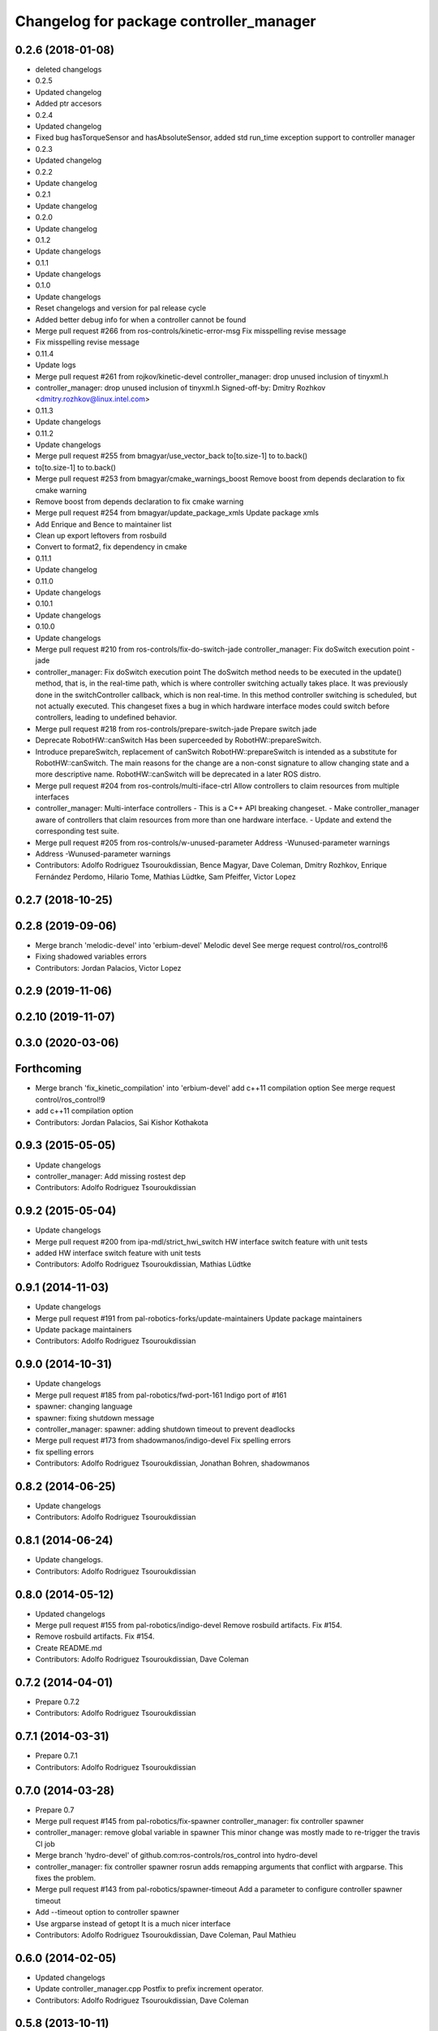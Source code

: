 ^^^^^^^^^^^^^^^^^^^^^^^^^^^^^^^^^^^^^^^^
Changelog for package controller_manager
^^^^^^^^^^^^^^^^^^^^^^^^^^^^^^^^^^^^^^^^

0.2.6 (2018-01-08)
------------------
* deleted changelogs
* 0.2.5
* Updated changelog
* Added ptr accesors
* 0.2.4
* Updated changelog
* Fixed bug hasTorqueSensor and hasAbsoluteSensor, added std run_time exception support to controller manager
* 0.2.3
* Updated changelog
* 0.2.2
* Update changelog
* 0.2.1
* Update changelog
* 0.2.0
* Update changelog
* 0.1.2
* Update changelogs
* 0.1.1
* Update changelogs
* 0.1.0
* Update changelogs
* Reset changelogs and version for pal release cycle
* Added better debug info for when a controller cannot be found
* Merge pull request #266 from ros-controls/kinetic-error-msg
  Fix misspelling revise message
* Fix misspelling revise message
* 0.11.4
* Update logs
* Merge pull request #261 from rojkov/kinetic-devel
  controller_manager: drop unused inclusion of tinyxml.h
* controller_manager: drop unused inclusion of tinyxml.h
  Signed-off-by: Dmitry Rozhkov <dmitry.rozhkov@linux.intel.com>
* 0.11.3
* Update changelogs
* 0.11.2
* Update changelogs
* Merge pull request #255 from bmagyar/use_vector_back
  to[to.size-1] to to.back()
* to[to.size-1] to to.back()
* Merge pull request #253 from bmagyar/cmake_warnings_boost
  Remove boost from depends declaration to fix cmake warning
* Remove boost from depends declaration to fix cmake warning
* Merge pull request #254 from bmagyar/update_package_xmls
  Update package xmls
* Add Enrique and Bence to maintainer list
* Clean up export leftovers from rosbuild
* Convert to format2, fix dependency in cmake
* 0.11.1
* Update changelog
* 0.11.0
* Update changelogs
* 0.10.1
* Update changelogs
* 0.10.0
* Update changelogs
* Merge pull request #210 from ros-controls/fix-do-switch-jade
  controller_manager: Fix doSwitch execution point - jade
* controller_manager: Fix doSwitch execution point
  The doSwitch method needs to be executed in the update() method,  that is, in
  the real-time path, which is where controller switching actually takes place.
  It was previously done in the switchController callback, which is non real-time.
  In this method controller switching is scheduled, but not actually executed.
  This changeset fixes a bug in which hardware interface  modes could switch
  before controllers, leading to undefined behavior.
* Merge pull request #218 from ros-controls/prepare-switch-jade
  Prepare switch jade
* Deprecate RobotHW::canSwitch
  Has been superceeded by RobotHW::prepareSwitch.
* Introduce prepareSwitch, replacement of canSwitch
  RobotHW::prepareSwitch is intended as a substitute for RobotHW::canSwitch.
  The main reasons for the change are a non-const signature to allow
  changing state and a more descriptive name.
  RobotHW::canSwitch will be deprecated in a later ROS distro.
* Merge pull request #204 from ros-controls/multi-iface-ctrl
  Allow controllers to claim resources from multiple interfaces
* controller_manager: Multi-interface controllers
  - This is a C++ API breaking changeset.
  - Make controller_manager aware of controllers that claim resources from more
  than one hardware interface.
  - Update and extend the corresponding test suite.
* Merge pull request #205 from ros-controls/w-unused-parameter
  Address -Wunused-parameter warnings
* Address -Wunused-parameter warnings
* Contributors: Adolfo Rodriguez Tsouroukdissian, Bence Magyar, Dave Coleman, Dmitry Rozhkov, Enrique Fernández Perdomo, Hilario Tome, Mathias Lüdtke, Sam Pfeiffer, Victor Lopez

0.2.7 (2018-10-25)
------------------

0.2.8 (2019-09-06)
------------------
* Merge branch 'melodic-devel' into 'erbium-devel'
  Melodic devel
  See merge request control/ros_control!6
* Fixing shadowed variables errors
* Contributors: Jordan Palacios, Victor Lopez

0.2.9 (2019-11-06)
------------------

0.2.10 (2019-11-07)
-------------------

0.3.0 (2020-03-06)
------------------

Forthcoming
-----------
* Merge branch 'fix_kinetic_compilation' into 'erbium-devel'
  add c++11 compilation option
  See merge request control/ros_control!9
* add c++11 compilation option
* Contributors: Jordan Palacios, Sai Kishor Kothakota

0.9.3 (2015-05-05)
------------------
* Update changelogs
* controller_manager: Add missing rostest dep
* Contributors: Adolfo Rodriguez Tsouroukdissian

0.9.2 (2015-05-04)
------------------
* Update changelogs
* Merge pull request #200 from ipa-mdl/strict_hwi_switch
  HW interface switch feature with unit tests
* added HW interface switch feature with unit tests
* Contributors: Adolfo Rodriguez Tsouroukdissian, Mathias Lüdtke

0.9.1 (2014-11-03)
------------------
* Update changelogs
* Merge pull request #191 from pal-robotics-forks/update-maintainers
  Update package maintainers
* Update package maintainers
* Contributors: Adolfo Rodriguez Tsouroukdissian

0.9.0 (2014-10-31)
------------------
* Update changelogs
* Merge pull request #185 from pal-robotics/fwd-port-161
  Indigo port of #161
* spawner: changing language
* spawner: fixing shutdown message
* controller_manager: spawner: adding shutdown timeout to prevent deadlocks
* Merge pull request #173 from shadowmanos/indigo-devel
  Fix spelling errors
* fix spelling errors
* Contributors: Adolfo Rodriguez Tsouroukdissian, Jonathan Bohren, shadowmanos

0.8.2 (2014-06-25)
------------------
* Update changelogs
* Contributors: Adolfo Rodriguez Tsouroukdissian

0.8.1 (2014-06-24)
------------------
* Update changelogs.
* Contributors: Adolfo Rodriguez Tsouroukdissian

0.8.0 (2014-05-12)
------------------
* Updated changelogs
* Merge pull request #155 from pal-robotics/indigo-devel
  Remove rosbuild artifacts. Fix #154.
* Remove rosbuild artifacts. Fix #154.
* Create README.md
* Contributors: Adolfo Rodriguez Tsouroukdissian, Dave Coleman

0.7.2 (2014-04-01)
------------------
* Prepare 0.7.2
* Contributors: Adolfo Rodriguez Tsouroukdissian

0.7.1 (2014-03-31)
------------------
* Prepare 0.7.1
* Contributors: Adolfo Rodriguez Tsouroukdissian

0.7.0 (2014-03-28)
------------------
* Prepare 0.7
* Merge pull request #145 from pal-robotics/fix-spawner
  controller_manager: fix controller spawner
* controller_manager: remove global variable in spawner
  This minor change was mostly made to re-trigger the travis CI job
* Merge branch 'hydro-devel' of github.com:ros-controls/ros_control into hydro-devel
* controller_manager: fix controller spawner
  rosrun adds remapping arguments that conflict with argparse.
  This fixes the problem.
* Merge pull request #143 from pal-robotics/spawner-timeout
  Add a parameter to configure controller spawner timeout
* Add --timeout option to controller spawner
* Use argparse instead of getopt
  It is a much nicer interface
* Contributors: Adolfo Rodriguez Tsouroukdissian, Dave Coleman, Paul Mathieu

0.6.0 (2014-02-05)
------------------
* Updated changelogs
* Update controller_manager.cpp
  Postfix to prefix increment operator.
* Contributors: Adolfo Rodriguez Tsouroukdissian, Dave Coleman

0.5.8 (2013-10-11)
------------------
* "0.5.8"
* Updated changelogs
* Merge pull request #118 from ros-controls/no_manifest_xml
  Renamed manifest.xml to prevent conflicts with rosdep
* Merge pull request #120 from ros-controls/extended_wait_time
  Extended wait time to 30 seconds for slower computers
* Fixed additional timeout that was just added
* Merge branch 'hydro-devel' into extended_wait_time
* Merge pull request #121 from pal-robotics/hydro-devel
  Fixes for next minor release
* Extended wait time to 30 seconds for slower computers
* Renamed manifest.xml to prevent conflicts with rosdep
* Fix broken unspawner script.
* Check controller_manager API early. Fast shutdown.
  - Check for all services required by spawner at the beginning, so it can know
  early on that it has all its requisites.
  - Remove service waiting from shutdown to ensure a fast teardown.
  Usecase: A spawner that dies after the controller manager should not wait
  for services to appear as they will never appear, the controllers are already
  stopped. This happens for example when killing a Gazebo session.
* Restore controller stop+unload on node kill.
  - Fixes #111.
* Contributors: Adolfo Rodriguez Tsouroukdissian, Dave Coleman

0.5.7 (2013-07-30)
------------------
* Updated changelogs
* Merge branch 'hydro-devel' of github.com:ros-controls/ros_control into hydro-devel
* Merge pull request #107 from kphawkins/hydro-devel
  Fix controller_manager.cpp reload-libraries/getControllerNames not clearing names first
* Update controller_manager.cpp
  getControllerNames now clears names before adding current names.  This fixes a bug in reloadControllerLibrariesSrv where the method is called twice in a row without first clearing the list.
  Steps to reproduce:
  - Spawn controller
  - Stop controller
  - reload-libraries
  controller_manager.cpp:501: bool controller_manager::ControllerManager::reloadControllerLibrariesSrv(controller_manager_msgs::ReloadControllerLibraries::Request&, controller_manager_msgs::ReloadControllerLibraries::Response&): Assertion `controllers.empty()' failed.
* Contributors: Adolfo Rodriguez Tsouroukdissian, Dave Coleman, kphawkins

0.5.6 (2013-07-29)
------------------
* Updated changelogs
* Updated changelogs
* Contributors: Dave Coleman

0.5.5 (2013-07-23 17:04)
------------------------
* Updated changelogs
* Tweaked Changelog
* Contributors: Dave Coleman

0.5.4 (2013-07-23 14:37)
------------------------
* Updated changelogs
* Contributors: Dave Coleman

0.5.3 (2013-07-22 18:06)
------------------------
* Updated changelog
* Contributors: Dave Coleman

0.5.2 (2013-07-22 15:00)
------------------------
* Updated CHANGELOGS
* Created changelogs for all packages
* Merge branch 'hydro-devel' of github.com:ros-controls/ros_control
* Contributors: Dave Coleman

0.5.1 (2013-07-19)
------------------
* Merge branch 'hydro-devel'
* Contributors: Dave Coleman

0.5.0 (2013-07-16)
------------------
* Merge branch 'hydro-devel' of github.com:ros-controls/ros_control into hydro-devel
* Merge pull request #88 from ros-controls/master
  Merge master into hydro-devel for release to bloom
* Removed urdf_interface dependencies
* Fix spawner choke when namespace is unspecified.
  Add missing check in conditional.
* Merge branch 'master' of github.com:ros-controls/ros_control into transmission_parsing
* Add meta tags to packages not specifying them.
  - Website, bugtracker, repository.
* Merge branch 'master' of https://github.com/willowgarage/ros_control
* Merge pull request #81 from davetcoleman/master
  Pulled in changes in hydro-devel to master
* Merged hydro-devel into master
* Merge pull request #73 from jhu-lcsr-forks/hydro-devel
  Making script install target install scripts so that they are executable
* Making script install target install scripts so that they are executable
* Fix build order.
* Merge pull request #67 from davetcoleman/master
  Added user error checking to namespace argument
* Merge pull request #71 from davetcoleman/hydro-devel
  Renamed Github repos in docs, better error checking for spawning controllers
* Combined exceptions per jbohren
* Reneamed Github repo in documentation to ros-controls
* Merge branch 'fuerte_backport' into sensor_interfaces
* Better timeout error checking, necessary for Gazebo
* User error checking
* Merge branch 'master' of github.com:willowgarage/ros_control
* Merge branch 'master' into sensor_interfaces
* Merge branch 'master' into sensor_interfaces
* Merge branch 'master' into sensor_interfaces
* Contributors: Adolfo Rodriguez Tsouroukdissian, Austin Hendrix, Dave Coleman, Jonathan Bohren, wmeeusse

0.4.0 (2013-06-25)
------------------
* Version 0.4.0
* 1.0.1
* Merge pull request #56 from davetcoleman/master
  Deprecation Fixes, Documentation, and Spawner Namespace
* Merge pull request #65 from jhu-lcsr-forks/master
  Fixing failure mode in new catkin cmakelists
* Fixing failure mode in new catkin cmakelists
* Merge branch 'master' of github.com:willowgarage/ros_control
* Added namespace argument to spawner script
* Merge pull request #63 from pal-robotics/master
  Fix package URLs in package.xml
* Fix package URL in package.xml
* Merge branch 'master' of github.com:davetcoleman/ros_control
* Merge pull request #55 from ahendrix/master
  Minor catkinization fixes for python scripts.
* Python install for controller_manager.
* Fix build order dependency.
* Merge branch 'master' into hardware_interface_rework
  Conflicts:
  hardware_interface/CMakeLists.txt
* Merge pull request #51 from jhu-lcsr-forks/master
  Adding cmake install targets
* adding install targets
* Merge pull request #40 from jhu-lcsr-forks/catkin
  catkinizing, could still be cleaned up
* merging CMakeLists.txt files from rosbuild and catkin
* adding hybrid-buildsystem makefiles
* Merging from master, re-adding manifest.xml files
* Merge pull request #46 from pal-robotics/master
  Fix package URLs in manifest
* Fix package URLs.
* catkinizing, could still be cleaned up
* Merge pull request #37 from pal-robotics/master
  Issue #36 fix.
* Additional log feedback when load_controller fails
  When loading a controller fails bacause its configuration was not found on the
  parameter server, show the namespace where the parameters are expected to help
  debugging.
* Merge pull request #35 from pal-robotics/master
  Issue #33 fix.
* Remove unused method. Fixes #33.
* add option to pass in two nodehandles to a controller: one in the root of the controller manager namespace, and one in the namespace of the controller itself. This copies the behavior used by nodelets and nodes
* Merge pull request #30 from pal-robotics/master
  Documentation improvements
* Fix typo in rosdoc config files.
* Merge branch 'master' of github.com:willowgarage/ros_control into transmission_interface
* Merge pull request #26 from jbohren-forks/master
  Adding explicit header for recursive mutex
* Adding explicit header for recursive mutex
* Merge branch 'master' of github.com:willowgarage/ros_control into transmission_interface
* Merge pull request #24 from jbohren-forks/fix-controllers-rlock
  Alternative fix to getControllersByName mutex-locking requirements
* Removing getControllerByNameImpl
* Switching controller_manager controllers_lock\_ to be a recursive lock
* Merge branch 'master' of github.com:willowgarage/ros_control into transmission_interface
* Merge pull request #23 from jbohren-forks/inline-doc
  Adding lots of inline documentation, rosdoc files
* Fixing comment indent
* Adding template parameter doc
* Changing @ commands to \ commands
* More doc in controller manager
* Adding clearer ros warning in controller switching
* Adding lots of inline documentation, rosdoc files
  adding inline doc to robot_hw
  adding inline doc to robot_hw
  adding inline doc to robot_hw
  more doc
  more documentation
  more doc
  more doc
  more doc
  more doc
  formatting
  adding more doc groups in controller manager
  adding more doc groups in controller manager
  Adding doc for controllerspec
  adding hardware interface docs
  adding doc to joint interfaces
  adding rosdoc for controller_interface
  Adding / reformatting doc for controller interface
* Merge pull request #1 from jbohren-forks/fix-PID-unbounded-i_error
  Adding tests to show problems with integral term in ros_control pid_toolbox
* don't clear vectors in realtime
* Resolving conflict from new Pid API
* Merge branch 'master' into test-bad-integral-bounds
* Merge pull request #15 from pal-robotics/master
  Make public getControllerByName method thread-safe.
* Make public getControllerByName method thread-safe.
  Existing virtual non-threadsafe method has been suffixed with -Impl and pushed
  to protected class scope. In-class uses call getControllerByNameImpl, as the
  lock has already been acquired.
* Merge branch 'master' of github.com:willowgarage/ros_control
* new interface with time and duration
* add missing include
* remove .svn folder
* Doing resource conflict check on switchControllers call
* Adding in resource/claim infrastructure
* fix command line interface
* clean up publishing controller state
* Controller spec now also copies over type
* Switching to owned interfaces, instead of multiple virtual inheritance
* add scripts for controller manager
* get rid of pr2 stuff
* Controller manager can now register ControllerLoaders
* Controller manager now runs with new ControllerLoader mechanism
* Creating new plugin_loader interface
* Adding debugging printouts
* Namespacing controller_spec
* Fixing copyright header text
* Spawning dummy controller works
* Merge branch 'fuerte'
* Tweaking inheritance to be virtual so it compiles. dummy app with controller manager compiles
* all pkgs now ported to fuerte
* add missing file
* running controller with casting. Pluginlib still messed up
* add macro
* running version, with latest pluginlib
* compiling version
* compiling version
* first catkin stuff
* Contributors: Adolfo Rodriguez Tsouroukdissian, Austin Hendrix, Bob Holmberg, Dave Coleman, Jonathan Bohren, Vijay Pradeep, Wim Meeussen, hiDOF, wmeeusse

